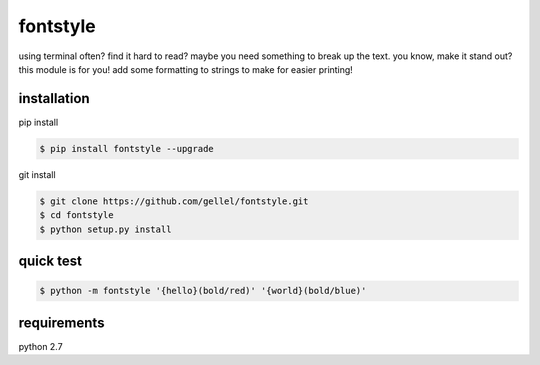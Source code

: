 fontstyle
=========

using terminal often? find it hard to read? maybe you need something to break up the text. you know, make it stand out? this module is for you! add some formatting to strings to make for easier printing!


installation
------------

pip install

.. code-block:: console

    $ pip install fontstyle --upgrade

git install

.. code-block:: console

    $ git clone https://github.com/gellel/fontstyle.git
    $ cd fontstyle
    $ python setup.py install


quick test
----------

.. code-block:: console

    $ python -m fontstyle '{hello}(bold/red)' '{world}(bold/blue)'


requirements
------------

python 2.7
